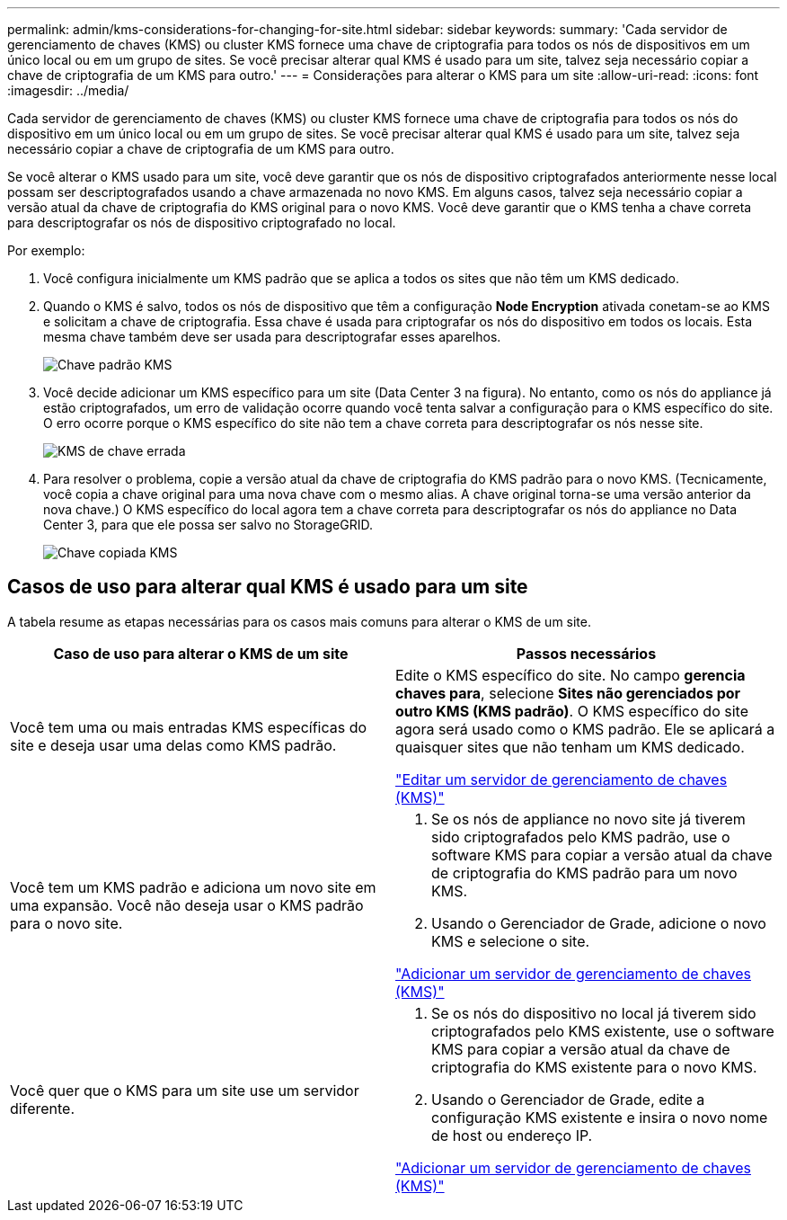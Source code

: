 ---
permalink: admin/kms-considerations-for-changing-for-site.html 
sidebar: sidebar 
keywords:  
summary: 'Cada servidor de gerenciamento de chaves (KMS) ou cluster KMS fornece uma chave de criptografia para todos os nós de dispositivos em um único local ou em um grupo de sites. Se você precisar alterar qual KMS é usado para um site, talvez seja necessário copiar a chave de criptografia de um KMS para outro.' 
---
= Considerações para alterar o KMS para um site
:allow-uri-read: 
:icons: font
:imagesdir: ../media/


[role="lead"]
Cada servidor de gerenciamento de chaves (KMS) ou cluster KMS fornece uma chave de criptografia para todos os nós do dispositivo em um único local ou em um grupo de sites. Se você precisar alterar qual KMS é usado para um site, talvez seja necessário copiar a chave de criptografia de um KMS para outro.

Se você alterar o KMS usado para um site, você deve garantir que os nós de dispositivo criptografados anteriormente nesse local possam ser descriptografados usando a chave armazenada no novo KMS. Em alguns casos, talvez seja necessário copiar a versão atual da chave de criptografia do KMS original para o novo KMS. Você deve garantir que o KMS tenha a chave correta para descriptografar os nós de dispositivo criptografado no local.

Por exemplo:

. Você configura inicialmente um KMS padrão que se aplica a todos os sites que não têm um KMS dedicado.
. Quando o KMS é salvo, todos os nós de dispositivo que têm a configuração *Node Encryption* ativada conetam-se ao KMS e solicitam a chave de criptografia. Essa chave é usada para criptografar os nós do dispositivo em todos os locais. Esta mesma chave também deve ser usada para descriptografar esses aparelhos.
+
image::../media/kms_default_key.png[Chave padrão KMS]

. Você decide adicionar um KMS específico para um site (Data Center 3 na figura). No entanto, como os nós do appliance já estão criptografados, um erro de validação ocorre quando você tenta salvar a configuração para o KMS específico do site. O erro ocorre porque o KMS específico do site não tem a chave correta para descriptografar os nós nesse site.
+
image::../media/kms_wrong_key.png[KMS de chave errada]

. Para resolver o problema, copie a versão atual da chave de criptografia do KMS padrão para o novo KMS. (Tecnicamente, você copia a chave original para uma nova chave com o mesmo alias. A chave original torna-se uma versão anterior da nova chave.) O KMS específico do local agora tem a chave correta para descriptografar os nós do appliance no Data Center 3, para que ele possa ser salvo no StorageGRID.
+
image::../media/kms_copied_key.png[Chave copiada KMS]





== Casos de uso para alterar qual KMS é usado para um site

A tabela resume as etapas necessárias para os casos mais comuns para alterar o KMS de um site.

[cols="1a,1a"]
|===
| Caso de uso para alterar o KMS de um site | Passos necessários 


 a| 
Você tem uma ou mais entradas KMS específicas do site e deseja usar uma delas como KMS padrão.
 a| 
Edite o KMS específico do site. No campo *gerencia chaves para*, selecione *Sites não gerenciados por outro KMS (KMS padrão)*. O KMS específico do site agora será usado como o KMS padrão. Ele se aplicará a quaisquer sites que não tenham um KMS dedicado.

link:kms-editing.html["Editar um servidor de gerenciamento de chaves (KMS)"]



 a| 
Você tem um KMS padrão e adiciona um novo site em uma expansão. Você não deseja usar o KMS padrão para o novo site.
 a| 
. Se os nós de appliance no novo site já tiverem sido criptografados pelo KMS padrão, use o software KMS para copiar a versão atual da chave de criptografia do KMS padrão para um novo KMS.
. Usando o Gerenciador de Grade, adicione o novo KMS e selecione o site.


link:kms-adding.html["Adicionar um servidor de gerenciamento de chaves (KMS)"]



 a| 
Você quer que o KMS para um site use um servidor diferente.
 a| 
. Se os nós do dispositivo no local já tiverem sido criptografados pelo KMS existente, use o software KMS para copiar a versão atual da chave de criptografia do KMS existente para o novo KMS.
. Usando o Gerenciador de Grade, edite a configuração KMS existente e insira o novo nome de host ou endereço IP.


link:kms-adding.html["Adicionar um servidor de gerenciamento de chaves (KMS)"]

|===